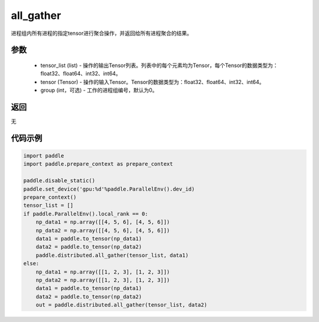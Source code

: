 .. _cn_api_distributed_all_gather:

all_gather
-------------------------------


.. py:function:: paddle.distributed.all_gather(tensor_list, tensor, group=0)

进程组内所有进程的指定tensor进行聚合操作，并返回给所有进程聚合的结果。

参数
:::::::::
    - tensor_list (list) - 操作的输出Tensor列表。列表中的每个元素均为Tensor，每个Tensor的数据类型为：float32、float64、int32、int64。
    - tensor (Tensor) - 操作的输入Tensor。Tensor的数据类型为：float32、float64、int32、int64。
    - group (int，可选) - 工作的进程组编号，默认为0。

返回
:::::::::
无

代码示例
:::::::::
.. code-block:: python

        import paddle
        import paddle.prepare_context as prepare_context

        paddle.disable_static()
        paddle.set_device('gpu:%d'%paddle.ParallelEnv().dev_id)
        prepare_context()
        tensor_list = []
        if paddle.ParallelEnv().local_rank == 0:
            np_data1 = np.array([[4, 5, 6], [4, 5, 6]])
            np_data2 = np.array([[4, 5, 6], [4, 5, 6]])
            data1 = paddle.to_tensor(np_data1)
            data2 = paddle.to_tensor(np_data2)
            paddle.distributed.all_gather(tensor_list, data1)
        else:
            np_data1 = np.array([[1, 2, 3], [1, 2, 3]])
            np_data2 = np.array([[1, 2, 3], [1, 2, 3]])
            data1 = paddle.to_tensor(np_data1)
            data2 = paddle.to_tensor(np_data2)
            out = paddle.distributed.all_gather(tensor_list, data2)
